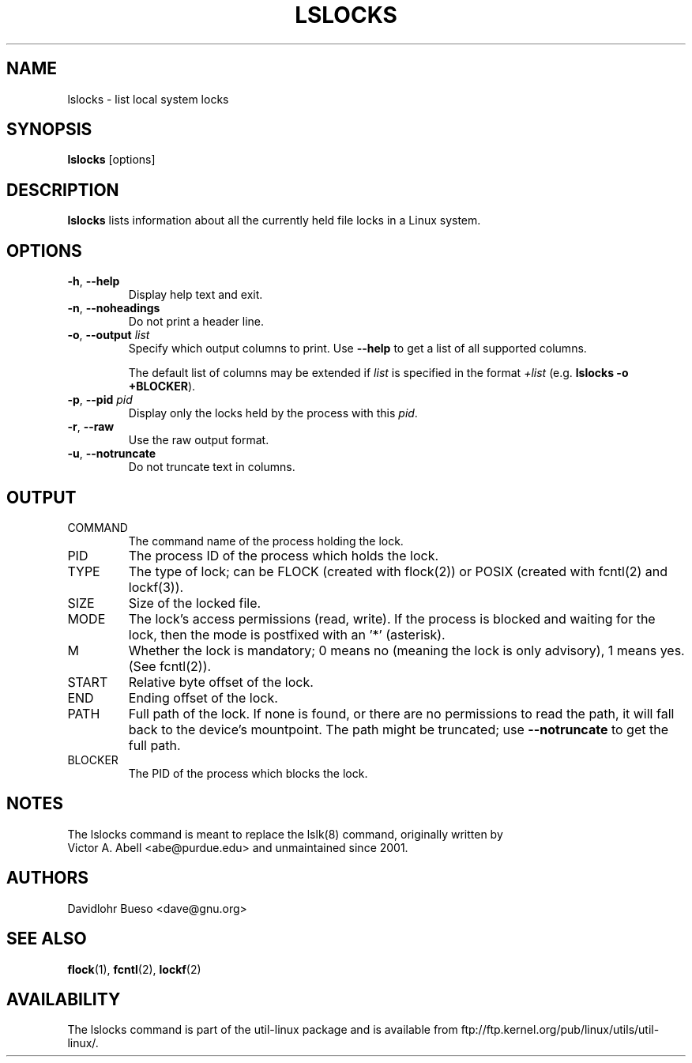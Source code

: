 .\" -*- nroff -*-
.\" Man page for the lslocks command.
.\" Copyright 2012 Davidlohr Bueso <dave@gnu.org>
.\" May be distributed under the GNU General Public License

.TH LSLOCKS 8 "February 2012" "util-linux" "System Administration"
.SH NAME
lslocks \- list local system locks
.SH SYNOPSIS
.B lslocks
[options]

.SH DESCRIPTION
.B lslocks
lists information about all the currently held file locks in a Linux system.

.SH OPTIONS
.TP
.BR \-h , " \-\-help"
Display help text and exit.
.TP
.BR \-n , " \-\-noheadings"
Do not print a header line.
.TP
.BR \-o , " \-\-output " \fIlist\fP
Specify which output columns to print.  Use
.B "--help"
to get a list of all supported columns.

The default list of columns may be extended if \fIlist\fP is
specified in the format \fI+list\fP (e.g. \fBlslocks -o +BLOCKER\fP).
.TP
.BR \-p , " \-\-pid " \fIpid\fP
Display only the locks held by the process with this \fIpid\fR.
.TP
.BR \-r , " \-\-raw"
Use the raw output format.
.TP
.BR \-u , " \-\-notruncate"
Do not truncate text in columns.

.SH OUTPUT
.IP "COMMAND"
The command name of the process holding the lock.

.IP "PID"
The process ID of the process which holds the lock.

.IP "TYPE"
The type of lock; can be FLOCK (created with flock(2)) or POSIX (created with fcntl(2) and lockf(3)).

.IP "SIZE"
Size of the locked file.

.IP "MODE"
The lock's access permissions (read, write).  If the process is blocked and waiting for the lock,
then the mode is postfixed with an '*' (asterisk).

.IP "M"
Whether the lock is mandatory; 0 means no (meaning the lock is only advisory), 1 means yes.
(See fcntl(2)).

.IP "START"
Relative byte offset of the lock.

.IP "END"
Ending offset of the lock.

.IP "PATH"
Full path of the lock.  If none is found, or there are no permissions to read the path,
it will fall back to the device's mountpoint.  The path might be truncated; use
.B "--notruncate"
to get the full path.

.IP "BLOCKER"
The PID of the process which blocks the lock.

.SH NOTES
.nf
The lslocks command is meant to replace the lslk(8) command, originally written by
Victor A. Abell <abe@purdue.edu> and unmaintained since 2001.
.fi

.SH AUTHORS
.nf
Davidlohr Bueso <dave@gnu.org>
.fi

.SH "SEE ALSO"
.BR flock (1),
.BR fcntl (2),
.BR lockf (2)

.SH AVAILABILITY
The lslocks command is part of the util-linux package and is available from
ftp://ftp.kernel.org/pub/linux/utils/util-linux/.
